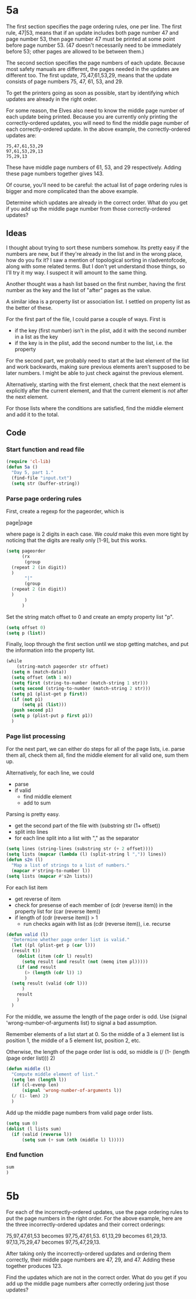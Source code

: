 * 5a

The first section specifies the page ordering rules, one per line. The
first rule, 47|53, means that if an update includes both page number
47 and page number 53, then page number 47 must be printed at some
point before page number 53. (47 doesn't necessarily need to be
immediately before 53; other pages are allowed to be between them.)

The second section specifies the page numbers of each update. Because
most safety manuals are different, the pages needed in the updates are
different too. The first update, 75,47,61,53,29, means that the update
consists of page numbers 75, 47, 61, 53, and 29.

To get the printers going as soon as possible, start by identifying
which updates are already in the right order.

For some reason, the Elves also need to know the middle page number of
each update being printed. Because you are currently only printing the
correctly-ordered updates, you will need to find the middle page
number of each correctly-ordered update. In the above example, the
correctly-ordered updates are:

#+begin_example
75,47,61,53,29
97,61,53,29,13
75,29,13
#+end_example

These have middle page numbers of 61, 53, and 29 respectively. Adding
these page numbers together gives 143.

Of course, you'll need to be careful: the actual list of page ordering
rules is bigger and more complicated than the above example.

Determine which updates are already in the correct order. What do you
get if you add up the middle page number from those correctly-ordered
updates?

** Ideas

I thought about trying to sort these numbers somehow. Its pretty easy
if the numbers are new, but if they're already in the list and in the
wrong place, how do you fix it? I saw a mention of topological sorting
in r/adventofcode, along with some related terms. But I don't yet
understand those things, so I'll try it my way. I suspect it will
amount to the same thing.

Another thought was a hash list based on the first number, having the
first number as the key and the list of "after" pages as the value.

A similar idea is a property list or association list. I settled on
property list as the better of these.

For the first part of the file, I could parse a couple of ways. First
is

- if the key (first number) isn't in the plist, add it with the second
  number in a list as the key
- if the key is in the plist, add the second number to the list,
  i.e. the property

For the second part, we probably need to start at the last element of
the list and work backwards, making sure previous elements aren't
supposed to be later numbers. I might be able to just check against
the previous element.

Alternatively, starting with the first element, check that the next
element is explicitly after the current element, and that the current
element is /not/ after the next element.

For those lists where the conditions are satisfied, find the middle
element and add it to the total.

** Code

*** Start function and read file

#+begin_src emacs-lisp :tangle yes :comments both
  (require 'cl-lib)
  (defun 5a ()
    "Day 5, part 1."
    (find-file "input.txt")
    (setq str (buffer-string))
#+end_src

*** Parse page ordering rules

First, create a regexp for the pageorder, which is

page|page

where page is 2 digits in each case. We /could/ make this even more
tight by noticing that the digits are really only [1-9], but this
works.

#+begin_src emacs-lisp :tangle yes :comments both
  (setq pageorder
        (rx
         (group 
  	(repeat 2 (in digit))
  	)
         "|"
         (group
  	(repeat 2 (in digit))
  	)
         )
        )
#+end_src

Set the string match offset to 0 and create an empty property list
"p".

#+begin_src emacs-lisp :tangle yes :comments both
  (setq offset 0)
  (setq p (list))
#+end_src

Finally, loop through the first section until we stop getting matches,
and put the information into the property list.

#+begin_src emacs-lisp :tangle yes :comments both
  (while
      (string-match pageorder str offset)
    (setq m (match-data))
    (setq offset (nth 1 m))
    (setq first (string-to-number (match-string 1 str)))
    (setq second (string-to-number (match-string 2 str)))
    (setq p1 (plist-get p first))
    (if (not p1)
        (setq p1 (list)))
    (push second p1)
    (setq p (plist-put p first p1))
    )
#+end_src

*** Page list processing

For the next part, we can either do steps for all of the page lists,
i.e. parse them all, check them all, find the middle element for all
valid one, sum them up.

Alternatively, for each line, we could
- parse
- if valid
  - find middle element
  - add to sum

Parsing is pretty easy.
- get the second part of the file with (substring str (1+ offset))
- split into lines
- for each line split into a list with "," as the separator

#+begin_src emacs-lisp :tangle yes :comments both
  (setq lines (string-lines (substring str (+ 2 offset))))
  (setq lists (mapcar (lambda (l) (split-string l ",")) lines))
  (defun s2n (l)
    "Map a list of strings to a list of numbers."
    (mapcar #'string-to-number l))
  (setq lists (mapcar #'s2n lists))
#+end_src

For each list item
- get reverse of item
- check for presense of each member of (cdr (reverse item)) in the
  property list for (car (reverse item))
- if length of (cdr (reverse item)) > 1
  - run checks again with list as (cdr (reverse item)), i.e. recurse

#+begin_src emacs-lisp :tangle yes :comments both
  (defun valid (l)
    "Determine whether page order list is valid."
    (let ((pl (plist-get p (car l)))
  	(result t))
      (dolist (item (cdr l) result)
        (setq result (and result (not (memq item pl)))))
      (if (and result
  	     (> (length (cdr l)) 1)
  	     )
  	(setq result (valid (cdr l)))
        )
      result
      )
    )
#+end_src

For the middle, we assume the length of the page order is odd.
Use (signal 'wrong-number-of-arguments list) to signal a bad
assumption.

Remember elements of a list start at 0. So the middle of a 3 element
list is position 1, the middle of a 5 element list, position 2, etc.

Otherwise, the length of the page order list is odd, so middle is
(/ (1- (length (page order list))) 2)

#+begin_src emacs-lisp :tangle yes :comments both
  (defun middle (l)
    "Compute middle element of list."
    (setq len (length l))
    (if (cl-evenp len)
        (signal 'wrong-number-of-arguments l))
    (/ (1- len) 2)
    )
#+end_src

Add up the middle page numbers from valid page order lists.

#+begin_src emacs-lisp :tangle yes :comments both
  (setq sum 0)
  (dolist (l lists sum)
    (if (valid (reverse l))
        (setq sum (+ sum (nth (middle l) l)))))
#+end_src

*** End function

#+begin_src emacs-lisp :tangle yes :comments both
  sum
  )
#+end_src

* 5b

For each of the incorrectly-ordered updates, use the page ordering
rules to put the page numbers in the right order. For the above
example, here are the three incorrectly-ordered updates and their
correct orderings:

75,97,47,61,53 becomes 97,75,47,61,53.
61,13,29 becomes 61,29,13.
97,13,75,29,47 becomes 97,75,47,29,13.

After taking only the incorrectly-ordered updates and ordering them
correctly, their middle page numbers are 47, 29, and 47. Adding these
together produces 123.

Find the updates which are not in the correct order. What do you get
if you add up the middle page numbers after correctly ordering just
those updates?
